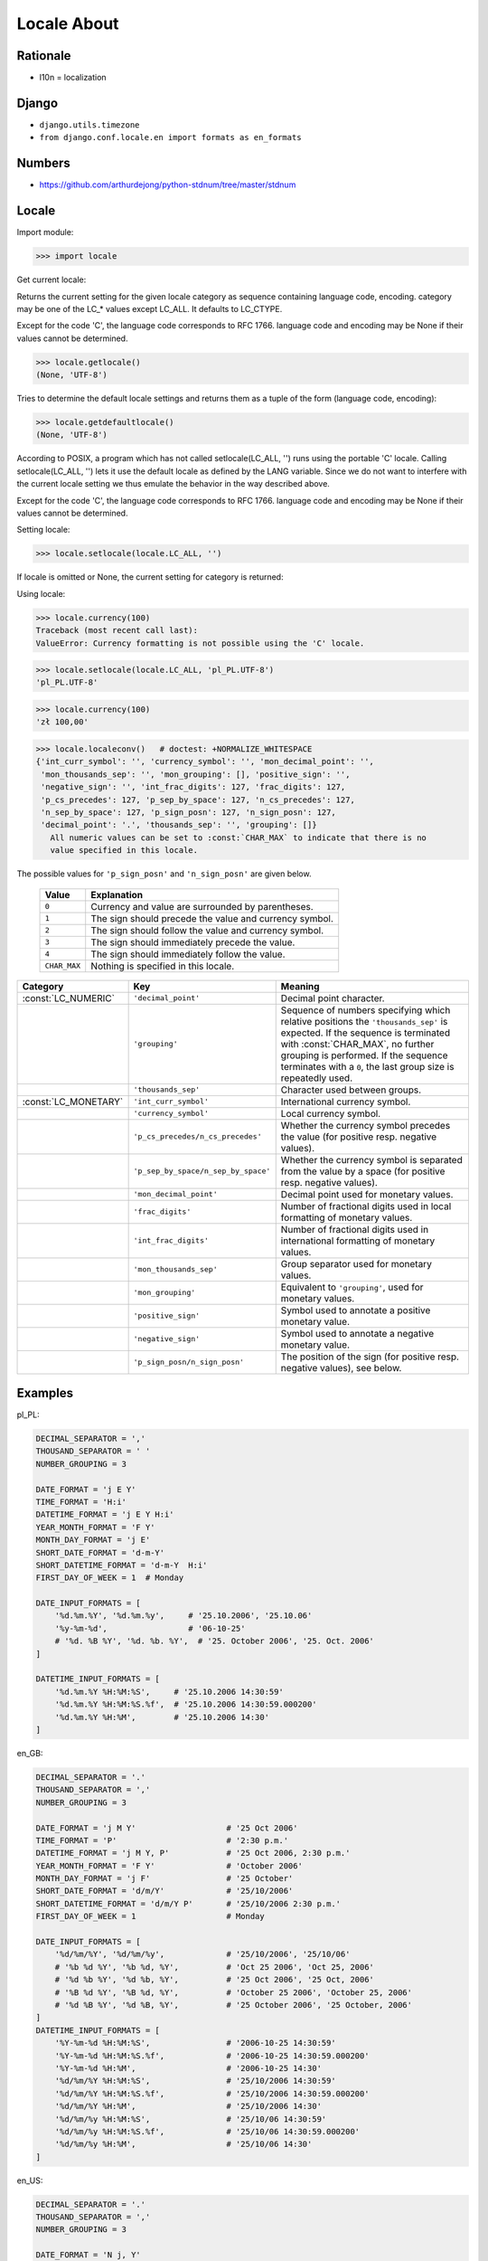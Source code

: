 Locale About
============

Rationale
---------
* l10n = localization


Django
------
* ``django.utils.timezone``
* ``from django.conf.locale.en import formats as en_formats``


Numbers
-------
* https://github.com/arthurdejong/python-stdnum/tree/master/stdnum

Locale
------
.. glossary::

    LC_CTYPE
        Locale category for the character type functions. Depending on the
        settings of this category, the functions of module string dealing
        with case change their behaviour.

    LC_COLLATE
        Locale category for sorting strings. The functions strcoll() and
        strxfrm() of the locale module are affected.

    LC_TIME
        Locale category for the formatting of time. The function time
        .strftime() follows these conventions.

    LC_MONETARY
        Locale category for formatting of monetary values. The available
        options are available from the localeconv() function.

    LC_MESSAGES
        Locale category for message display. Python currently does not
        support application specific locale-aware messages. Messages
        displayed by the operating system, like those returned by os
        .strerror() might be affected by this category.

    LC_NUMERIC
        Locale category for formatting numbers. The functions format(),
        atoi(), atof() and str() of the locale module are affected by that
        category. All other numeric formatting operations are not affected.

    LC_ALL
        Combination of all locale settings. If this flag is used when the
        locale is changed, setting the locale for all categories is
        attempted. If that fails for any category, no category is changed at
        all. When the locale is retrieved using this flag, a string
        indicating the setting for all categories is returned. This string
        can be later used to restore the settings.

Import module:

>>> import locale

Get current locale:

Returns the current setting for the given locale category as sequence
containing language code, encoding. category may be one of the LC_*
values except LC_ALL. It defaults to LC_CTYPE.

Except for the code 'C', the language code corresponds to RFC 1766.
language code and encoding may be None if their values cannot be determined.

>>> locale.getlocale()
(None, 'UTF-8')

Tries to determine the default locale settings and returns them as a tuple of
the form (language code, encoding):

>>> locale.getdefaultlocale()
(None, 'UTF-8')

According to POSIX, a program which has not called setlocale(LC_ALL, '') runs
using the portable 'C' locale. Calling setlocale(LC_ALL, '') lets it use the
default locale as defined by the LANG variable. Since we do not want to
interfere with the current locale setting we thus emulate the behavior in the
way described above.

Except for the code 'C', the language code corresponds to RFC 1766. language
code and encoding may be None if their values cannot be determined.

Setting locale:

>>> locale.setlocale(locale.LC_ALL, '')

If locale is omitted or None, the current setting for category is returned:

Using locale:

>>> locale.currency(100)
Traceback (most recent call last):
ValueError: Currency formatting is not possible using the 'C' locale.

>>> locale.setlocale(locale.LC_ALL, 'pl_PL.UTF-8')
'pl_PL.UTF-8'

>>> locale.currency(100)
'zł 100,00'

>>> locale.localeconv()   # doctest: +NORMALIZE_WHITESPACE
{'int_curr_symbol': '', 'currency_symbol': '', 'mon_decimal_point': '',
 'mon_thousands_sep': '', 'mon_grouping': [], 'positive_sign': '',
 'negative_sign': '', 'int_frac_digits': 127, 'frac_digits': 127,
 'p_cs_precedes': 127, 'p_sep_by_space': 127, 'n_cs_precedes': 127,
 'n_sep_by_space': 127, 'p_sign_posn': 127, 'n_sign_posn': 127,
 'decimal_point': '.', 'thousands_sep': '', 'grouping': []}
   All numeric values can be set to :const:`CHAR_MAX` to indicate that there is no
   value specified in this locale.

The possible values for ``'p_sign_posn'`` and ``'n_sign_posn'`` are given below.

   +--------------+-----------------------------------------+
   | Value        | Explanation                             |
   +==============+=========================================+
   | ``0``        | Currency and value are surrounded by    |
   |              | parentheses.                            |
   +--------------+-----------------------------------------+
   | ``1``        | The sign should precede the value and   |
   |              | currency symbol.                        |
   +--------------+-----------------------------------------+
   | ``2``        | The sign should follow the value and    |
   |              | currency symbol.                        |
   +--------------+-----------------------------------------+
   | ``3``        | The sign should immediately precede the |
   |              | value.                                  |
   +--------------+-----------------------------------------+
   | ``4``        | The sign should immediately follow the  |
   |              | value.                                  |
   +--------------+-----------------------------------------+
   | ``CHAR_MAX`` | Nothing is specified in this locale.    |
   +--------------+-----------------------------------------+



+----------------------+-------------------------------------+--------------------------------+
| Category             | Key                                 | Meaning                        |
+======================+=====================================+================================+
| :const:`LC_NUMERIC`  | ``'decimal_point'``                 | Decimal point character.       |
+----------------------+-------------------------------------+--------------------------------+
|                      | ``'grouping'``                      | Sequence of numbers specifying |
|                      |                                     | which relative positions the   |
|                      |                                     | ``'thousands_sep'`` is         |
|                      |                                     | expected.  If the sequence is  |
|                      |                                     | terminated with                |
|                      |                                     | :const:`CHAR_MAX`, no further  |
|                      |                                     | grouping is performed. If the  |
|                      |                                     | sequence terminates with a     |
|                      |                                     | ``0``,  the last group size is |
|                      |                                     | repeatedly used.               |
+----------------------+-------------------------------------+--------------------------------+
|                      | ``'thousands_sep'``                 | Character used between groups. |
+----------------------+-------------------------------------+--------------------------------+
| :const:`LC_MONETARY` | ``'int_curr_symbol'``               | International currency symbol. |
+----------------------+-------------------------------------+--------------------------------+
|                      | ``'currency_symbol'``               | Local currency symbol.         |
+----------------------+-------------------------------------+--------------------------------+
|                      | ``'p_cs_precedes/n_cs_precedes'``   | Whether the currency symbol    |
|                      |                                     | precedes the value (for        |
|                      |                                     | positive resp. negative        |
|                      |                                     | values).                       |
+----------------------+-------------------------------------+--------------------------------+
|                      | ``'p_sep_by_space/n_sep_by_space'`` | Whether the currency symbol is |
|                      |                                     | separated from the value  by a |
|                      |                                     | space (for positive resp.      |
|                      |                                     | negative values).              |
+----------------------+-------------------------------------+--------------------------------+
|                      | ``'mon_decimal_point'``             | Decimal point used for         |
|                      |                                     | monetary values.               |
+----------------------+-------------------------------------+--------------------------------+
|                      | ``'frac_digits'``                   | Number of fractional digits    |
|                      |                                     | used in local formatting of    |
|                      |                                     | monetary values.               |
+----------------------+-------------------------------------+--------------------------------+
|                      | ``'int_frac_digits'``               | Number of fractional digits    |
|                      |                                     | used in international          |
|                      |                                     | formatting of monetary values. |
+----------------------+-------------------------------------+--------------------------------+
|                      | ``'mon_thousands_sep'``             | Group separator used for       |
|                      |                                     | monetary values.               |
+----------------------+-------------------------------------+--------------------------------+
|                      | ``'mon_grouping'``                  | Equivalent to ``'grouping'``,  |
|                      |                                     | used for monetary values.      |
+----------------------+-------------------------------------+--------------------------------+
|                      | ``'positive_sign'``                 | Symbol used to annotate a      |
|                      |                                     | positive monetary value.       |
+----------------------+-------------------------------------+--------------------------------+
|                      | ``'negative_sign'``                 | Symbol used to annotate a      |
|                      |                                     | negative monetary value.       |
+----------------------+-------------------------------------+--------------------------------+
|                      | ``'p_sign_posn/n_sign_posn'``       | The position of the sign (for  |
|                      |                                     | positive resp. negative        |
|                      |                                     | values), see below.            |
+----------------------+-------------------------------------+--------------------------------+


Examples
--------
pl_PL:

.. code-block:: python

    DECIMAL_SEPARATOR = ','
    THOUSAND_SEPARATOR = ' '
    NUMBER_GROUPING = 3

    DATE_FORMAT = 'j E Y'
    TIME_FORMAT = 'H:i'
    DATETIME_FORMAT = 'j E Y H:i'
    YEAR_MONTH_FORMAT = 'F Y'
    MONTH_DAY_FORMAT = 'j E'
    SHORT_DATE_FORMAT = 'd-m-Y'
    SHORT_DATETIME_FORMAT = 'd-m-Y  H:i'
    FIRST_DAY_OF_WEEK = 1  # Monday

    DATE_INPUT_FORMATS = [
        '%d.%m.%Y', '%d.%m.%y',     # '25.10.2006', '25.10.06'
        '%y-%m-%d',                 # '06-10-25'
        # '%d. %B %Y', '%d. %b. %Y',  # '25. October 2006', '25. Oct. 2006'
    ]

    DATETIME_INPUT_FORMATS = [
        '%d.%m.%Y %H:%M:%S',     # '25.10.2006 14:30:59'
        '%d.%m.%Y %H:%M:%S.%f',  # '25.10.2006 14:30:59.000200'
        '%d.%m.%Y %H:%M',        # '25.10.2006 14:30'
    ]

en_GB:

.. code-block:: python

    DECIMAL_SEPARATOR = '.'
    THOUSAND_SEPARATOR = ','
    NUMBER_GROUPING = 3

    DATE_FORMAT = 'j M Y'                   # '25 Oct 2006'
    TIME_FORMAT = 'P'                       # '2:30 p.m.'
    DATETIME_FORMAT = 'j M Y, P'            # '25 Oct 2006, 2:30 p.m.'
    YEAR_MONTH_FORMAT = 'F Y'               # 'October 2006'
    MONTH_DAY_FORMAT = 'j F'                # '25 October'
    SHORT_DATE_FORMAT = 'd/m/Y'             # '25/10/2006'
    SHORT_DATETIME_FORMAT = 'd/m/Y P'       # '25/10/2006 2:30 p.m.'
    FIRST_DAY_OF_WEEK = 1                   # Monday

    DATE_INPUT_FORMATS = [
        '%d/%m/%Y', '%d/%m/%y',             # '25/10/2006', '25/10/06'
        # '%b %d %Y', '%b %d, %Y',          # 'Oct 25 2006', 'Oct 25, 2006'
        # '%d %b %Y', '%d %b, %Y',          # '25 Oct 2006', '25 Oct, 2006'
        # '%B %d %Y', '%B %d, %Y',          # 'October 25 2006', 'October 25, 2006'
        # '%d %B %Y', '%d %B, %Y',          # '25 October 2006', '25 October, 2006'
    ]
    DATETIME_INPUT_FORMATS = [
        '%Y-%m-%d %H:%M:%S',                # '2006-10-25 14:30:59'
        '%Y-%m-%d %H:%M:%S.%f',             # '2006-10-25 14:30:59.000200'
        '%Y-%m-%d %H:%M',                   # '2006-10-25 14:30'
        '%d/%m/%Y %H:%M:%S',                # '25/10/2006 14:30:59'
        '%d/%m/%Y %H:%M:%S.%f',             # '25/10/2006 14:30:59.000200'
        '%d/%m/%Y %H:%M',                   # '25/10/2006 14:30'
        '%d/%m/%y %H:%M:%S',                # '25/10/06 14:30:59'
        '%d/%m/%y %H:%M:%S.%f',             # '25/10/06 14:30:59.000200'
        '%d/%m/%y %H:%M',                   # '25/10/06 14:30'
    ]

en_US:

.. code-block:: python

    DECIMAL_SEPARATOR = '.'
    THOUSAND_SEPARATOR = ','
    NUMBER_GROUPING = 3

    DATE_FORMAT = 'N j, Y'
    TIME_FORMAT = 'P'
    DATETIME_FORMAT = 'N j, Y, P'
    YEAR_MONTH_FORMAT = 'F Y'
    MONTH_DAY_FORMAT = 'F j'
    SHORT_DATE_FORMAT = 'm/d/Y'
    SHORT_DATETIME_FORMAT = 'm/d/Y P'
    FIRST_DAY_OF_WEEK = 0  # Sunday

    DATE_INPUT_FORMATS = [
        '%Y-%m-%d', '%m/%d/%Y', '%m/%d/%y',  # '2006-10-25', '10/25/2006', '10/25/06'
        # '%b %d %Y', '%b %d, %Y',            # 'Oct 25 2006', 'Oct 25, 2006'
        # '%d %b %Y', '%d %b, %Y',            # '25 Oct 2006', '25 Oct, 2006'
        # '%B %d %Y', '%B %d, %Y',            # 'October 25 2006', 'October 25, 2006'
        # '%d %B %Y', '%d %B, %Y',            # '25 October 2006', '25 October, 2006'
    ]

    DATETIME_INPUT_FORMATS = [
        '%Y-%m-%d %H:%M:%S',     # '2006-10-25 14:30:59'
        '%Y-%m-%d %H:%M:%S.%f',  # '2006-10-25 14:30:59.000200'
        '%Y-%m-%d %H:%M',        # '2006-10-25 14:30'
        '%m/%d/%Y %H:%M:%S',     # '10/25/2006 14:30:59'
        '%m/%d/%Y %H:%M:%S.%f',  # '10/25/2006 14:30:59.000200'
        '%m/%d/%Y %H:%M',        # '10/25/2006 14:30'
        '%m/%d/%y %H:%M:%S',     # '10/25/06 14:30:59'
        '%m/%d/%y %H:%M:%S.%f',  # '10/25/06 14:30:59.000200'
        '%m/%d/%y %H:%M',        # '10/25/06 14:30'
    ]


Further Reading
---------------
* https://github.com/django/django/blob/master/django/conf/locale/pl/formats.py
* https://github.com/django/django/blob/master/django/conf/locale/en/formats.py
* https://github.com/django/django/blob/master/django/conf/locale/en_GB/formats.py
* https://github.com/arthurdejong/python-stdnum/tree/master/stdnum
